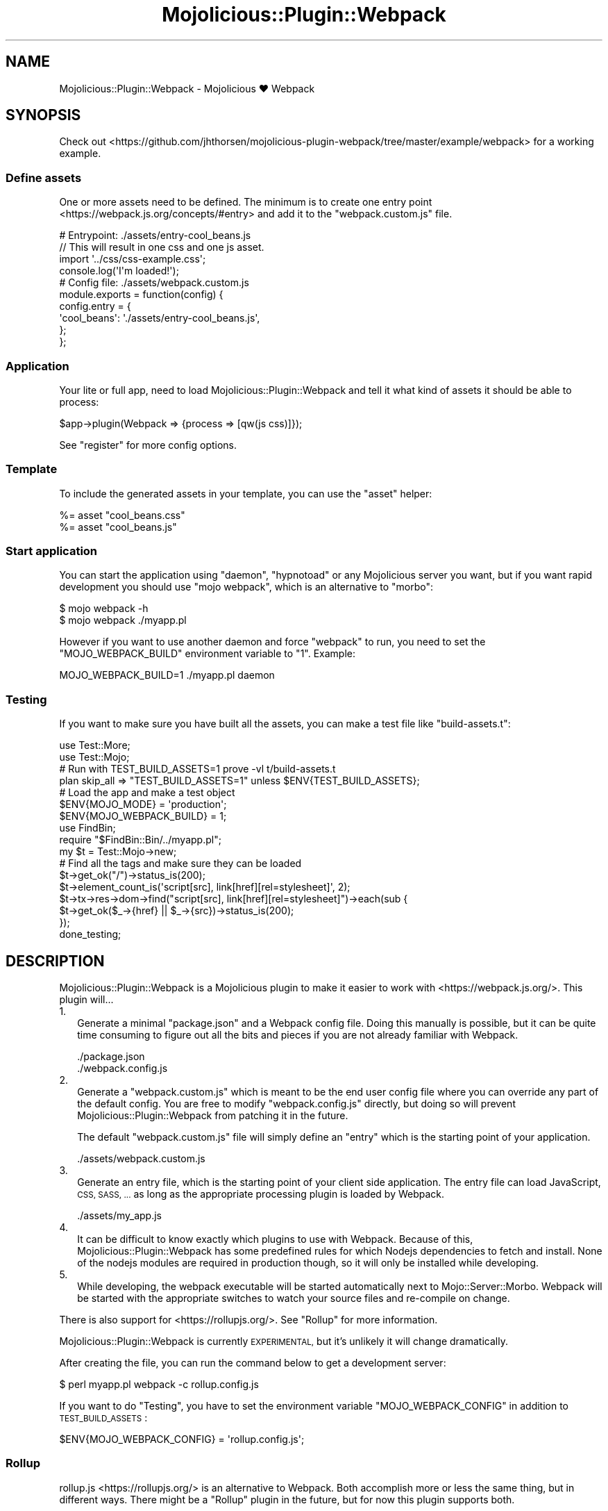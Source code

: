 .\" Automatically generated by Pod::Man 4.14 (Pod::Simple 3.40)
.\"
.\" Standard preamble:
.\" ========================================================================
.de Sp \" Vertical space (when we can't use .PP)
.if t .sp .5v
.if n .sp
..
.de Vb \" Begin verbatim text
.ft CW
.nf
.ne \\$1
..
.de Ve \" End verbatim text
.ft R
.fi
..
.\" Set up some character translations and predefined strings.  \*(-- will
.\" give an unbreakable dash, \*(PI will give pi, \*(L" will give a left
.\" double quote, and \*(R" will give a right double quote.  \*(C+ will
.\" give a nicer C++.  Capital omega is used to do unbreakable dashes and
.\" therefore won't be available.  \*(C` and \*(C' expand to `' in nroff,
.\" nothing in troff, for use with C<>.
.tr \(*W-
.ds C+ C\v'-.1v'\h'-1p'\s-2+\h'-1p'+\s0\v'.1v'\h'-1p'
.ie n \{\
.    ds -- \(*W-
.    ds PI pi
.    if (\n(.H=4u)&(1m=24u) .ds -- \(*W\h'-12u'\(*W\h'-12u'-\" diablo 10 pitch
.    if (\n(.H=4u)&(1m=20u) .ds -- \(*W\h'-12u'\(*W\h'-8u'-\"  diablo 12 pitch
.    ds L" ""
.    ds R" ""
.    ds C` ""
.    ds C' ""
'br\}
.el\{\
.    ds -- \|\(em\|
.    ds PI \(*p
.    ds L" ``
.    ds R" ''
.    ds C`
.    ds C'
'br\}
.\"
.\" Escape single quotes in literal strings from groff's Unicode transform.
.ie \n(.g .ds Aq \(aq
.el       .ds Aq '
.\"
.\" If the F register is >0, we'll generate index entries on stderr for
.\" titles (.TH), headers (.SH), subsections (.SS), items (.Ip), and index
.\" entries marked with X<> in POD.  Of course, you'll have to process the
.\" output yourself in some meaningful fashion.
.\"
.\" Avoid warning from groff about undefined register 'F'.
.de IX
..
.nr rF 0
.if \n(.g .if rF .nr rF 1
.if (\n(rF:(\n(.g==0)) \{\
.    if \nF \{\
.        de IX
.        tm Index:\\$1\t\\n%\t"\\$2"
..
.        if !\nF==2 \{\
.            nr % 0
.            nr F 2
.        \}
.    \}
.\}
.rr rF
.\" ========================================================================
.\"
.IX Title "Mojolicious::Plugin::Webpack 3"
.TH Mojolicious::Plugin::Webpack 3 "2020-09-07" "perl v5.32.0" "User Contributed Perl Documentation"
.\" For nroff, turn off justification.  Always turn off hyphenation; it makes
.\" way too many mistakes in technical documents.
.if n .ad l
.nh
.SH "NAME"
Mojolicious::Plugin::Webpack \- Mojolicious ♥ Webpack
.SH "SYNOPSIS"
.IX Header "SYNOPSIS"
Check out
<https://github.com/jhthorsen/mojolicious\-plugin\-webpack/tree/master/example/webpack>
for a working example.
.SS "Define assets"
.IX Subsection "Define assets"
One or more assets need to be defined. The minimum is to create one
entry point <https://webpack.js.org/concepts/#entry> and add it to
the \f(CW\*(C`webpack.custom.js\*(C'\fR file.
.PP
.Vb 4
\&  # Entrypoint: ./assets/entry\-cool_beans.js
\&  // This will result in one css and one js asset.
\&  import \*(Aq../css/css\-example.css\*(Aq;
\&  console.log(\*(AqI\*(Aqm loaded!\*(Aq);
\&
\&  # Config file: ./assets/webpack.custom.js
\&  module.exports = function(config) {
\&    config.entry = {
\&      \*(Aqcool_beans\*(Aq: \*(Aq./assets/entry\-cool_beans.js\*(Aq,
\&    };
\&  };
.Ve
.SS "Application"
.IX Subsection "Application"
Your lite or full app, need to load Mojolicious::Plugin::Webpack and
tell it what kind of assets it should be able to process:
.PP
.Vb 1
\&  $app\->plugin(Webpack => {process => [qw(js css)]});
.Ve
.PP
See \*(L"register\*(R" for more config options.
.SS "Template"
.IX Subsection "Template"
To include the generated assets in your template, you can use the \*(L"asset\*(R"
helper:
.PP
.Vb 2
\&  %= asset "cool_beans.css"
\&  %= asset "cool_beans.js"
.Ve
.SS "Start application"
.IX Subsection "Start application"
You can start the application using \f(CW\*(C`daemon\*(C'\fR, \f(CW\*(C`hypnotoad\*(C'\fR or any Mojolicious
server you want, but if you want rapid development you should use
\&\f(CW\*(C`mojo webpack\*(C'\fR, which is an alternative to \f(CW\*(C`morbo\*(C'\fR:
.PP
.Vb 2
\&  $ mojo webpack \-h
\&  $ mojo webpack ./myapp.pl
.Ve
.PP
However if you want to use another daemon and force \f(CW\*(C`webpack\*(C'\fR to run, you need
to set the \f(CW\*(C`MOJO_WEBPACK_BUILD\*(C'\fR environment variable to \*(L"1\*(R". Example:
.PP
.Vb 1
\&  MOJO_WEBPACK_BUILD=1 ./myapp.pl daemon
.Ve
.SS "Testing"
.IX Subsection "Testing"
If you want to make sure you have built all the assets, you can make a test
file like \*(L"build\-assets.t\*(R":
.PP
.Vb 2
\&  use Test::More;
\&  use Test::Mojo;
\&
\&  # Run with TEST_BUILD_ASSETS=1 prove \-vl t/build\-assets.t
\&  plan skip_all => "TEST_BUILD_ASSETS=1" unless $ENV{TEST_BUILD_ASSETS};
\&
\&  # Load the app and make a test object
\&  $ENV{MOJO_MODE}          = \*(Aqproduction\*(Aq;
\&  $ENV{MOJO_WEBPACK_BUILD} = 1;
\&  use FindBin;
\&  require "$FindBin::Bin/../myapp.pl";
\&  my $t = Test::Mojo\->new;
\&
\&  # Find all the tags and make sure they can be loaded
\&  $t\->get_ok("/")\->status_is(200);
\&  $t\->element_count_is(\*(Aqscript[src], link[href][rel=stylesheet]\*(Aq, 2);
\&  $t\->tx\->res\->dom\->find("script[src], link[href][rel=stylesheet]")\->each(sub {
\&    $t\->get_ok($_\->{href} || $_\->{src})\->status_is(200);
\&  });
\&
\&  done_testing;
.Ve
.SH "DESCRIPTION"
.IX Header "DESCRIPTION"
Mojolicious::Plugin::Webpack is a Mojolicious plugin to make it easier to
work with <https://webpack.js.org/>. This plugin will...
.IP "1." 2
Generate a minimal \f(CW\*(C`package.json\*(C'\fR and a Webpack config file. Doing this
manually is possible, but it can be quite time consuming to figure out all the
bits and pieces if you are not already familiar with Webpack.
.Sp
.Vb 2
\&  ./package.json
\&  ./webpack.config.js
.Ve
.IP "2." 2
Generate a \f(CW\*(C`webpack.custom.js\*(C'\fR which is meant to be the end user config file
where you can override any part of the default config. You are free to modify
\&\f(CW\*(C`webpack.config.js\*(C'\fR directly, but doing so will prevent
Mojolicious::Plugin::Webpack from patching it in the future.
.Sp
The default \f(CW\*(C`webpack.custom.js\*(C'\fR file will simply define an \*(L"entry\*(R" which is
the starting point of your application.
.Sp
.Vb 1
\&  ./assets/webpack.custom.js
.Ve
.IP "3." 2
Generate an entry file, which is the starting point of your client side
application. The entry file can load JavaScript, \s-1CSS, SASS, ...\s0 as long as the
appropriate processing plugin is loaded by Webpack.
.Sp
.Vb 1
\&  ./assets/my_app.js
.Ve
.IP "4." 2
It can be difficult to know exactly which plugins to use with Webpack. Because
of this, Mojolicious::Plugin::Webpack has some predefined rules for which
Nodejs dependencies to fetch and  install. None of the nodejs modules are
required in production though, so it will only be installed while developing.
.IP "5." 2
While developing, the webpack executable will be started automatically next to
Mojo::Server::Morbo. Webpack will be started with the appropriate switches
to watch your source files and re-compile on change.
.PP
There is also support for <https://rollupjs.org/>. See \*(L"Rollup\*(R" for more
information.
.PP
Mojolicious::Plugin::Webpack is currently \s-1EXPERIMENTAL,\s0 but it's unlikely it
will change dramatically.
.PP
After creating the file, you can run the command below to get a development
server:
.PP
.Vb 1
\&  $ perl myapp.pl webpack \-c rollup.config.js
.Ve
.PP
If you want to do \*(L"Testing\*(R", you have to set the environment variable
\&\f(CW\*(C`MOJO_WEBPACK_CONFIG\*(C'\fR in addition to \s-1TEST_BUILD_ASSETS\s0:
.PP
.Vb 1
\&  $ENV{MOJO_WEBPACK_CONFIG} = \*(Aqrollup.config.js\*(Aq;
.Ve
.SS "Rollup"
.IX Subsection "Rollup"
rollup.js <https://rollupjs.org/> is an alternative to Webpack. Both
accomplish more or less the same thing, but in different ways. There might be a
\&\*(L"Rollup\*(R" plugin in the future, but for now this plugin supports both.
.PP
For now, you need to write your own \*(L"rollup.config.js\*(R" file. See
<https://github.com/jhthorsen/mojolicious\-plugin\-webpack/tree/master/example/rollup>
for a working example.
.SH "MIGRATING FROM ASSETPACK"
.IX Header "MIGRATING FROM ASSETPACK"
Are you already a user of Mojolicious::Plugin::AssetPack?
Mojolicious::Plugin::Webpack will automatically detect your \f(CW\*(C`assetpack.def\*(C'\fR
file and convert it into a custom webpack config, so you don't have to do
much, except changing how you load the plugin:
.PP
.Vb 2
\&  # AssetPack
\&  $app\->plugin(AssetPack => {pipes => [qw(Sass JavaScript)]});
\&
\&  # Webpack
\&  $app\->plugin(Webpack => {process => [qw(sass js)]});
.Ve
.SH "HELPERS"
.IX Header "HELPERS"
.SS "asset"
.IX Subsection "asset"
.Vb 2
\&  # Call a method or access an attribute in this class
\&  my $path = $app\->asset\->out_dir;
\&
\&  # Call a method, but from inside a mojo template
\&  %= asset\->url_for($c, "cool_beans.css")
\&
\&  # Generate a HTML tag
\&  my $bytestream = $c\->asset("cool_beans.js", @args);
\&
\&  # Generate a HTML tag, but from inside a mojo template
\&  %= asset "cool_beans.css", media => "print"
\&  %= asset(url_for => "cool_beans.css")
.Ve
.PP
This helper will return the plugin instance if no arguments is passed in, or a
\&\s-1HTML\s0 tag created with either \*(L"javascript\*(R" in Mojolicious::Plugin::TagHelpers or
\&\*(L"stylesheet\*(R" in Mojolicious::Plugin::TagHelpers if a valid asset name is passed
in.
.PP
You can also use it to call a method and pass on \f(CW$c\fR by passing in a method
name as the first argument, such as \*(L"url_for\*(R".
.SH "ATTRIBUTES"
.IX Header "ATTRIBUTES"
.SS "assets_dir"
.IX Subsection "assets_dir"
.Vb 1
\&  $path = $self\->assets_dir;
.Ve
.PP
Holds a Mojo::File object pointing to the private directoy where source
files are read from. Defaults value is:
.PP
.Vb 1
\&  $app\->home\->rel_file("assets");
.Ve
.SS "node_env"
.IX Subsection "node_env"
.Vb 1
\&  $str = $self\->node_env;
.Ve
.PP
Used to set \f(CW\*(C`NODE_ENV\*(C'\fR environment value.
.PP
Defaults value is \*(L"development\*(R" if \*(L"mode\*(R" in Mojolicious is \*(L"development\*(R" and
\&\*(L"production\*(R" otherwise. This value usually tells webpack to either minify the
assets or generate readable output while developing.
.SS "out_dir"
.IX Subsection "out_dir"
.Vb 1
\&  $path = $self\->out_dir;
.Ve
.PP
Holds a Mojo::File object pointing to the public directoy where processed
assets are written to. Default value is:
.PP
.Vb 1
\&  $app\->static\->paths\->[0] . "/asset";
.Ve
.SS "route"
.IX Subsection "route"
.Vb 1
\&  $route = $self\->route;
.Ve
.PP
Holds a Mojolicious::Routes::Route object that generates the URLs to a
processed asset. Default value is \f(CW\*(C`/asset/*name\*(C'\fR.
.SH "METHODS"
.IX Header "METHODS"
.SS "register"
.IX Subsection "register"
.Vb 2
\&  $self\->register($app, \e%config);
\&  $app\->plugin("Webpack", \e%config);
.Ve
.PP
Used to register this plugin into your Mojolicious app.
.PP
The \f(CW%config\fR passed when loading this plugin can have any of the
\&\*(L"\s-1ATTRIBUTES\*(R"\s0 in Mojolicious::Plugin::Webpack::Builder, in addition to these
attributes:
.IP "\(bu" 2
helper
.Sp
Name of the helper that will be added to your application.
.Sp
Default: \*(L"asset\*(R".
.SS "url_for"
.IX Subsection "url_for"
.Vb 1
\&  $url = $self\->url_for($c, $asset_name);
.Ve
.PP
Returns a Mojo::URL for a given asset.
.SH "AUTHOR"
.IX Header "AUTHOR"
Jan Henning Thorsen
.SH "COPYRIGHT AND LICENSE"
.IX Header "COPYRIGHT AND LICENSE"
Copyright (C) 2018, Jan Henning Thorsen
.PP
This program is free software, you can redistribute it and/or modify it under
the terms of the Artistic License version 2.0.
.SH "SEE ALSO"
.IX Header "SEE ALSO"
Mojolicious::Plugin::Webpack::Builder.
.PP
Mojolicious::Plugin::AssetPack.
